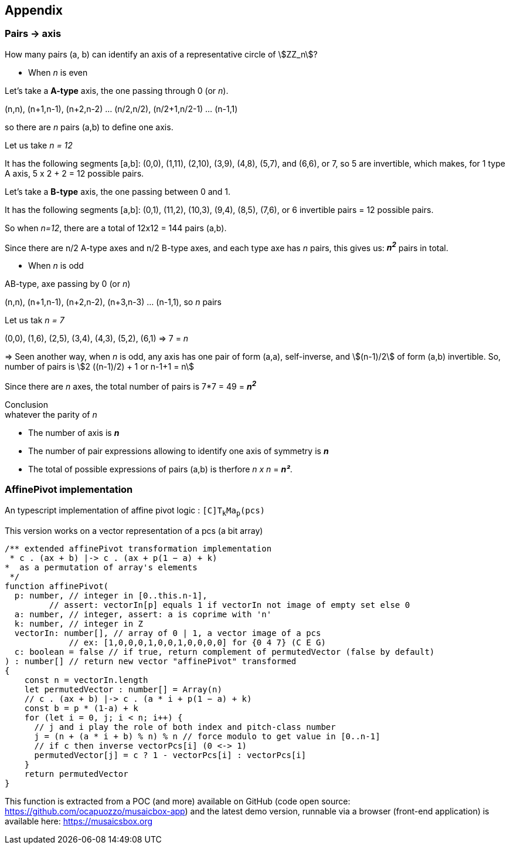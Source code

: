 
== Appendix

=== Pairs -> axis

How many pairs (a, b) can identify an axis of a representative circle of stem:[ZZ_n]?

* When _n_ is even

Let's take a *A-type* axis, the one passing through 0 (or _n_).

(n,n), (n+1,n-1), (n+2,n-2) ... (n/2,n/2), (n/2+1,n/2-1) ... (n-1,1)

so there are _n_ pairs (a,b) to define one axis.

Let us take _n = 12_

It has the following segments [a,b]: (0,0), (1,11), (2,10), (3,9), (4,8), (5,7), and (6,6), or 7, so 5 are invertible, which makes, for 1 type A axis, 5 x 2 + 2 = 12 possible pairs.

Let's take a *B-type* axis, the one passing between 0 and 1.

It has the following segments [a,b]: (0,1), (11,2), (10,3), (9,4), (8,5), (7,6), or 6 invertible pairs = 12 possible pairs.

So when _n=12_, there are a total of 12x12 = 144 pairs (a,b).

Since there are n/2 A-type axes and n/2 B-type axes, and each type axe has _n_ pairs, this gives us: _**n^2^**_ pairs in total.


* When _n_ is odd

AB-type, axe passing by 0 (or _n_)

(n,n), (n+1,n-1), (n+2,n-2), (n+3,n-3) ... (n-1,1), so _n_ pairs

Let us tak _n = 7_

(0,0), (1,6), (2,5), (3,4), (4,3), (5,2), (6,1) => 7 = _n_

=> Seen another way, when _n_ is odd, any axis has one pair of form (a,a), self-inverse, and stem:[(n-1)/2] of form (a,b) invertible. So, number of pairs is stem:[2 ((n-1)/2) + 1 or n-1+1 = n]

Since there are _n_ axes, the total number of pairs is 7*7 = 49 = _**n^2^**_

====
[.text-center]
Conclusion +
whatever the parity of _n_


* The number of axis is  *_n_*

* The number of pair expressions allowing to identify one axis of symmetry is *_n_*

* The total of possible expressions of pairs (a,b) is therfore _n x n_ = _**n²**_.
====

=== AffinePivot implementation

An typescript implementation of affine pivot logic : `[C]T~k~Ma~p~(pcs)`

This version works on a vector representation of a pcs (a bit array)

[source, javascript]
----
/** extended affinePivot transformation implementation
 * c . (ax + b) |-> c . (ax + p(1 − a) + k)
*  as a permutation of array's elements
 */
function affinePivot(
  p: number, // integer in [0..this.n-1],
         // assert: vectorIn[p] equals 1 if vectorIn not image of empty set else 0
  a: number, // integer, assert: a is coprime with 'n'
  k: number, // integer in Z
  vectorIn: number[], // array of 0 | 1, a vector image of a pcs
             // ex: [1,0,0,0,1,0,0,1,0,0,0,0] for {0 4 7} (C E G)
  c: boolean = false // if true, return complement of permutedVector (false by default)
) : number[] // return new vector "affinePivot" transformed
{
    const n = vectorIn.length
    let permutedVector : number[] = Array(n)
    // c . (ax + b) |-> c . (a * i + p(1 − a) + k)
    const b = p * (1-a) + k
    for (let i = 0, j; i < n; i++) {
      // j and i play the role of both index and pitch-class number
      j = (n + (a * i + b) % n) % n // force modulo to get value in [0..n-1]
      // if c then inverse vectorPcs[i] (0 <-> 1)
      permutedVector[j] = c ? 1 - vectorPcs[i] : vectorPcs[i]
    }
    return permutedVector
}
----

This function is extracted from a POC (and more) available on GitHub (code open source: https://github.com/ocapuozzo/musaicbox-app) and the latest demo version, runnable via a browser (front-end application) is available here: https://musaicsbox.org


